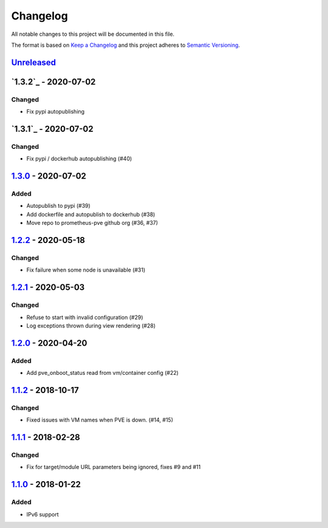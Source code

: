 Changelog
=========

All notable changes to this project will be documented in this file.

The format is based on `Keep a Changelog`_ and this project adheres to
`Semantic Versioning`_.

`Unreleased`_
-------------

`1.3.2`_ - 2020-07-02
---------------------

Changed
~~~~~~~

- Fix pypi autopublishing

`1.3.1`_ - 2020-07-02
---------------------

Changed
~~~~~~~

- Fix pypi / dockerhub autopublishing (#40)

`1.3.0`_ - 2020-07-02
---------------------

Added
~~~~~

- Autopublish to pypi (#39)
- Add dockerfile and autopublish to dockerhub (#38)
- Move repo to prometheus-pve github org (#36, #37)


`1.2.2`_ - 2020-05-18
---------------------

Changed
~~~~~~~

- Fix failure when some node is unavailable (#31)

`1.2.1`_ - 2020-05-03
---------------------

Changed
~~~~~~~

-  Refuse to start with invalid configuration (#29)
-  Log exceptions thrown during view rendering (#28)

`1.2.0`_ - 2020-04-20
---------------------

Added
~~~~~

-  Add pve_onboot_status read from vm/container config (#22)

`1.1.2`_ - 2018-10-17
---------------------

Changed
~~~~~~~

-  Fixed issues with VM names when PVE is down. (#14, #15)

`1.1.1`_ - 2018-02-28
---------------------

Changed
~~~~~~~

-  Fix for target/module URL parameters being ignored, fixes #9 and #11


`1.1.0`_ - 2018-01-22
---------------------

Added
~~~~~

-  IPv6 support


.. _Keep a Changelog: http://keepachangelog.com/en/1.0.0/
.. _Semantic Versioning: http://semver.org/spec/v2.0.0.html
.. _Unreleased: https://github.com/prometheus-pve/prometheus-pve-exporter/compare/v1.3.2...HEAD
.. _1.3.1: https://github.com/prometheus-pve/prometheus-pve-exporter/compare/v1.3.1...v1.3.2
.. _1.3.1: https://github.com/prometheus-pve/prometheus-pve-exporter/compare/v1.3.0...v1.3.1
.. _1.3.0: https://github.com/prometheus-pve/prometheus-pve-exporter/compare/v1.2.2...v1.3.0
.. _1.2.2: https://github.com/prometheus-pve/prometheus-pve-exporter/compare/v1.2.1...v1.2.2
.. _1.2.1: https://github.com/prometheus-pve/prometheus-pve-exporter/compare/v1.2.0...v1.2.1
.. _1.2.0: https://github.com/prometheus-pve/prometheus-pve-exporter/compare/v1.1.2...v1.2.0
.. _1.1.2: https://github.com/prometheus-pve/prometheus-pve-exporter/compare/v1.1.1...v1.1.2
.. _1.1.1: https://github.com/prometheus-pve/prometheus-pve-exporter/compare/v1.1.0...v1.1.1
.. _1.1.0: https://github.com/prometheus-pve/prometheus-pve-exporter/compare/v1.0.0...v1.1.0

